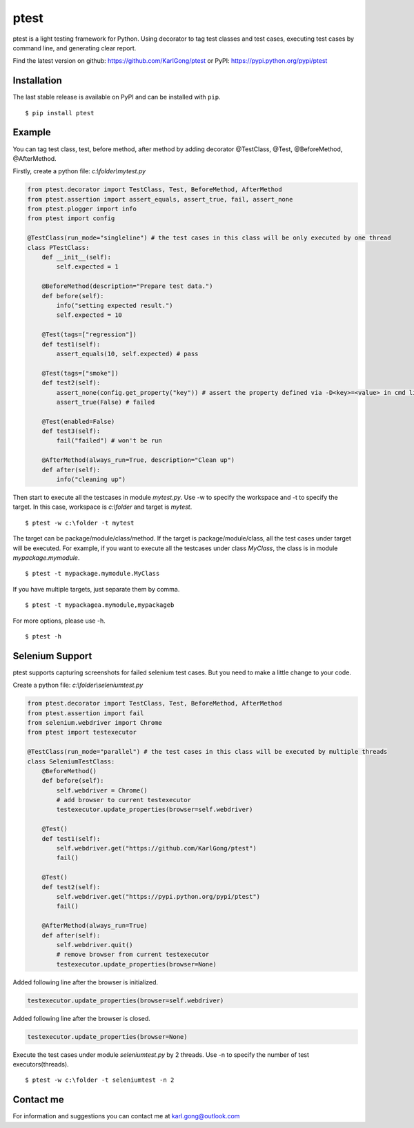=====
ptest
=====
ptest is a light testing framework for Python.
Using decorator to tag test classes and test cases, executing test cases by command line, and generating clear report.

Find the latest version on github: https://github.com/KarlGong/ptest or PyPI: https://pypi.python.org/pypi/ptest

Installation
------------
The last stable release is available on PyPI and can be installed with ``pip``.

::

    $ pip install ptest

Example
-------
You can tag test class, test, before method, after method by adding decorator @TestClass, @Test, @BeforeMethod, @AfterMethod.

Firstly, create a python file: *c:\\folder\\mytest.py*

.. code:: python

    from ptest.decorator import TestClass, Test, BeforeMethod, AfterMethod
    from ptest.assertion import assert_equals, assert_true, fail, assert_none
    from ptest.plogger import info
    from ptest import config

    @TestClass(run_mode="singleline") # the test cases in this class will be only executed by one thread
    class PTestClass:
        def __init__(self):
            self.expected = 1

        @BeforeMethod(description="Prepare test data.")
        def before(self):
            info("setting expected result.")
            self.expected = 10
    
        @Test(tags=["regression"])
        def test1(self):
            assert_equals(10, self.expected) # pass
    
        @Test(tags=["smoke"])
        def test2(self):
            assert_none(config.get_property("key")) # assert the property defined via -D<key>=<value> in cmd line
            assert_true(False) # failed
    
        @Test(enabled=False)
        def test3(self):
            fail("failed") # won't be run
    
        @AfterMethod(always_run=True, description="Clean up")
        def after(self):
            info("cleaning up")


Then start to execute all the testcases in module *mytest.py*.
Use -w to specify the workspace and -t to specify the target.
In this case, workspace is *c:\\folder* and target is *mytest*.

::

    $ ptest -w c:\folder -t mytest

The target can be package/module/class/method.
If the target is package/module/class, all the test cases under target will be executed.
For example, if you want to execute all the testcases under class *MyClass*, the class is in module *mypackage.mymodule*.

::

    $ ptest -t mypackage.mymodule.MyClass

If you have multiple targets, just separate them by comma.

::

    $ ptest -t mypackagea.mymodule,mypackageb

For more options, please use -h.

::

    $ ptest -h

Selenium Support
----------------
ptest supports capturing screenshots for failed selenium test cases. But you need to make a little change to your code.

Create a python file: *c:\\folder\\seleniumtest.py*

.. code:: python

    from ptest.decorator import TestClass, Test, BeforeMethod, AfterMethod
    from ptest.assertion import fail
    from selenium.webdriver import Chrome
    from ptest import testexecutor

    @TestClass(run_mode="parallel") # the test cases in this class will be executed by multiple threads
    class SeleniumTestClass:
        @BeforeMethod()
        def before(self):
            self.webdriver = Chrome()
            # add browser to current testexecutor
            testexecutor.update_properties(browser=self.webdriver)

        @Test()
        def test1(self):
            self.webdriver.get("https://github.com/KarlGong/ptest")
            fail()

        @Test()
        def test2(self):
            self.webdriver.get("https://pypi.python.org/pypi/ptest")
            fail()

        @AfterMethod(always_run=True)
        def after(self):
            self.webdriver.quit()
            # remove browser from current testexecutor
            testexecutor.update_properties(browser=None)

Added following line after the browser is initialized.

.. code:: python

    testexecutor.update_properties(browser=self.webdriver)

Added following line after the browser is closed.

.. code:: python

    testexecutor.update_properties(browser=None)

Execute the test cases under module *seleniumtest.py* by 2 threads.
Use -n to specify the number of test executors(threads).

::

    $ ptest -w c:\folder -t seleniumtest -n 2

Contact me
----------
For information and suggestions you can contact me at karl.gong@outlook.com